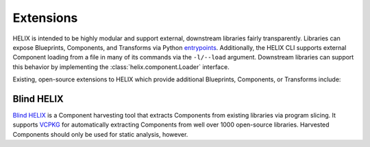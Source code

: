 Extensions
----------

HELIX is intended to be highly modular and support external, downstream
libraries fairly transparently. Libraries can expose Blueprints, Components,
and Transforms via Python `entrypoints
<https://packaging.python.org/specifications/entry-points/>`_. Additionally,
the HELIX CLI supports external Component loading from a file in many of its
commands via the ``-l/--load`` argument. Downstream libraries can support this
behavior by implementing the :class:`helix.component.Loader` interface.

Existing, open-source extensions to HELIX which provide additional Blueprints,
Components, or Transforms include:

Blind HELIX
***********

`Blind HELIX <https://github.com/helix-datasets/blind-helix>`_ is a Component
harvesting tool that extracts Components from existing libraries via program
slicing. It supports `VCPKG <https://github.com/microsoft/vcpkg>`_ for
automatically extracting Components from well over 1000 open-source libraries.
Harvested Components should only be used for static analysis, however.
